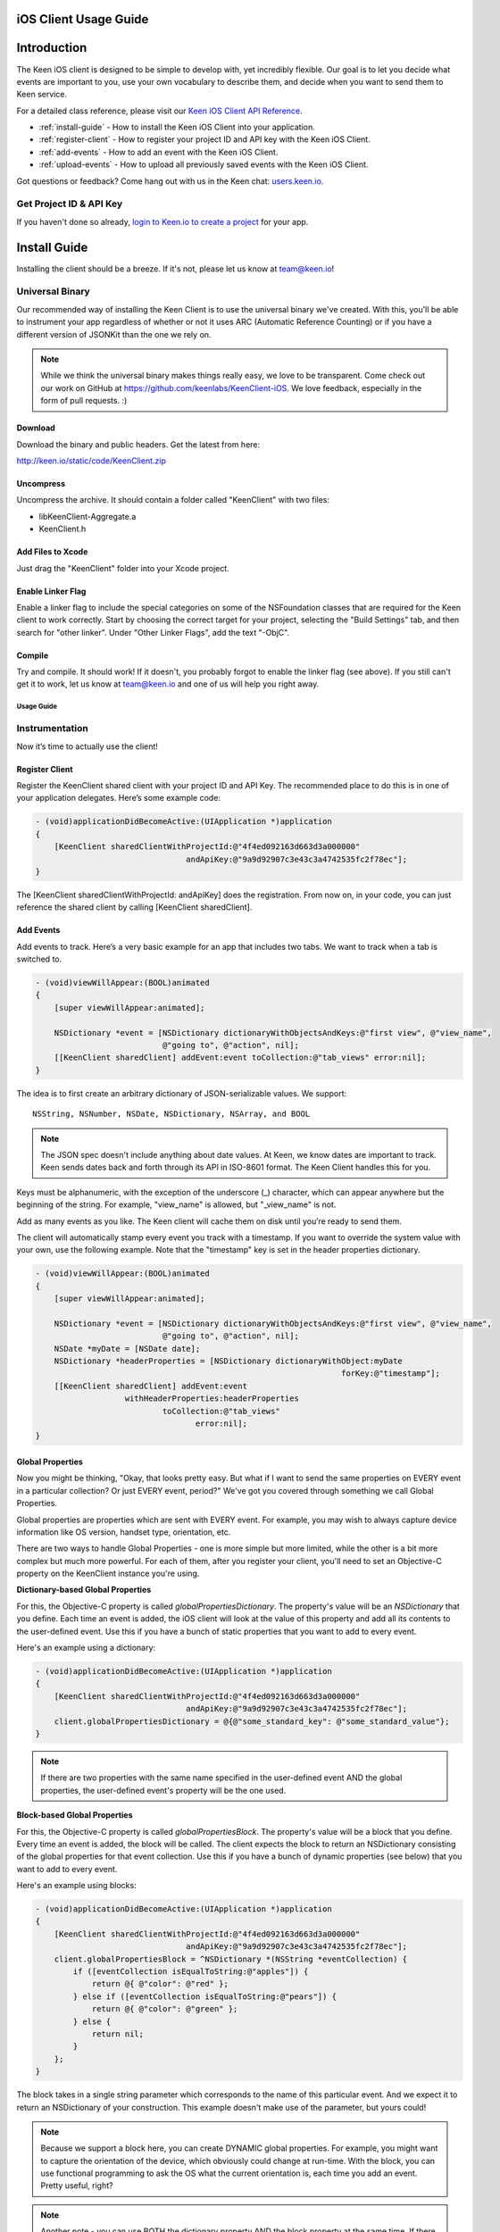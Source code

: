 ======================
iOS Client Usage Guide
======================

============
Introduction
============

The Keen iOS client is designed to be simple to develop with, yet incredibly flexible. Our goal is to let you decide what events are important to you, use your own vocabulary to describe them, and decide when you want to send them to Keen service.

For a detailed class reference, please visit our `Keen iOS Client API Reference`_.

* :ref:`install-guide` - How to install the Keen iOS Client into your application.
* :ref:`register-client` - How to register your project ID and API key with the Keen iOS Client.
* :ref:`add-events` - How to add an event with the Keen iOS Client.
* :ref:`upload-events` - How to upload all previously saved events with the Keen iOS Client.

Got questions or feedback? Come hang out with us in the Keen chat: `users.keen.io <http://users.keen.io/>`_. 

------------------------
Get Project ID & API Key
------------------------

If you haven't done so already,  `login to Keen.io to create a project <https://keen.io/add-project>`_  for your app. 

.. _install-guide:

=============
Install Guide
=============

Installing the client should be a breeze. If it's not, please let us know at team@keen.io!

----------------
Universal Binary
----------------

Our recommended way of installing the Keen Client is to use the universal binary we've created. With this, you'll be able to instrument your app regardless of whether or not it uses ARC (Automatic Reference Counting) or if you have a different version of JSONKit than the one we rely on.

.. note:: While we think the universal binary makes things really easy, we love to be transparent. Come check out our work on GitHub at https://github.com/keenlabs/KeenClient-iOS. We love feedback, especially in the form of pull requests. :)

^^^^^^^^
Download
^^^^^^^^

Download the binary and public headers. Get the latest from here:

http://keen.io/static/code/KeenClient.zip

^^^^^^^^^^
Uncompress
^^^^^^^^^^

Uncompress the archive. It should contain a folder called "KeenClient" with two files:

* libKeenClient-Aggregate.a
* KeenClient.h

^^^^^^^^^^^^^^^^^^
Add Files to Xcode
^^^^^^^^^^^^^^^^^^ 

Just drag the "KeenClient" folder into your Xcode project.

^^^^^^^^^^^^^^^^^^
Enable Linker Flag
^^^^^^^^^^^^^^^^^^

Enable a linker flag to include the special categories on some of the NSFoundation classes that are required for the Keen client to work correctly. Start by choosing the correct target for your project, selecting the "Build Settings" tab, and then search for "other linker". Under "Other Linker Flags", add the text "-ObjC".

.. image:: categories.png

^^^^^^^
Compile
^^^^^^^

Try and compile. It should work! If it doesn't, you probably forgot to enable the linker flag (see above). If you still can't get it to work, let us know at team@keen.io and one of us will help you right away.


Usage Guide
===========

---------------
Instrumentation
---------------

Now it’s time to actually use the client!

.. _register-client:

^^^^^^^^^^^^^^^
Register Client
^^^^^^^^^^^^^^^

Register the KeenClient shared client with your project ID and API Key. The recommended place to do this is in one of your application delegates. Here’s some example code:

.. code-block:: objc

  - (void)applicationDidBecomeActive:(UIApplication *)application
  {
      [KeenClient sharedClientWithProjectId:@"4f4ed092163d663d3a000000" 
                                  andApiKey:@"9a9d92907c3e43c3a4742535fc2f78ec"];
  }
  
The [KeenClient sharedClientWithProjectId: andApiKey] does the registration. From now on, in your code, you can just reference the shared client by calling [KeenClient sharedClient].

.. _add-events:

^^^^^^^^^^
Add Events
^^^^^^^^^^

Add events to track. Here’s a very basic example for an app that includes two tabs. We want to track when a tab is switched to.

.. code-block:: objc

  - (void)viewWillAppear:(BOOL)animated
  {
      [super viewWillAppear:animated];
      
      NSDictionary *event = [NSDictionary dictionaryWithObjectsAndKeys:@"first view", @"view_name",
                             @"going to", @"action", nil];
      [[KeenClient sharedClient] addEvent:event toCollection:@"tab_views" error:nil];
  }
  
The idea is to first create an arbitrary dictionary of JSON-serializable values. We support: ::

  NSString, NSNumber, NSDate, NSDictionary, NSArray, and BOOL
  
.. note:: The JSON spec doesn't include anything about date values. At Keen, we know dates are important to track. Keen sends dates back and forth through its API in ISO-8601 format. The Keen Client handles this for you.

Keys must be alphanumeric, with the exception of the underscore (_) character, which can appear anywhere but the beginning of the string. For example, "view_name" is allowed, but "_view_name" is not.

Add as many events as you like. The Keen client will cache them on disk until you’re ready to send them.

The client will automatically stamp every event you track with a timestamp. If you want to override the system value with your own, use the following example. Note that the "timestamp" key is set in the header properties dictionary.

.. code-block:: objc

  - (void)viewWillAppear:(BOOL)animated
  {
      [super viewWillAppear:animated];

      NSDictionary *event = [NSDictionary dictionaryWithObjectsAndKeys:@"first view", @"view_name",
                             @"going to", @"action", nil];
      NSDate *myDate = [NSDate date];
      NSDictionary *headerProperties = [NSDictionary dictionaryWithObject:myDate
                                                                   forKey:@"timestamp"];
      [[KeenClient sharedClient] addEvent:event
                     withHeaderProperties:headerProperties
                             toCollection:@"tab_views"
                                    error:nil];
  }
  
^^^^^^^^^^^^^^^^^
Global Properties
^^^^^^^^^^^^^^^^^

Now you might be thinking, "Okay, that looks pretty easy. But what if I want to send the same properties on EVERY event in a particular collection? Or just EVERY event, period?" We've got you covered through something we call Global Properties. 

Global properties are properties which are sent with EVERY event. For example, you may wish to always capture device information like OS version, handset type, orientation, etc.

There are two ways to handle Global Properties - one is more simple but more limited, while the other is a bit more complex but much more powerful. For each of them, after you register your client, you'll need to set an Objective-C property on the KeenClient instance you're using. 

**Dictionary-based Global Properties**

For this, the Objective-C property is called *globalPropertiesDictionary*. The property's value will be an *NSDictionary* that you define. Each time an event is added, the iOS client will look at the value of this property and add all its contents to the user-defined event. Use this if you have a bunch of static properties that you want to add to every event.

Here's an example using a dictionary:

.. code-block:: objc

  - (void)applicationDidBecomeActive:(UIApplication *)application
  {
      [KeenClient sharedClientWithProjectId:@"4f4ed092163d663d3a000000" 
                                  andApiKey:@"9a9d92907c3e43c3a4742535fc2f78ec"];
      client.globalPropertiesDictionary = @{@"some_standard_key": @"some_standard_value"};
  }

.. note:: If there are two properties with the same name specified in the user-defined event AND the global properties, the user-defined event's property will be the one used.

**Block-based Global Properties**

For this, the Objective-C property is called *globalPropertiesBlock*. The property's value will be a block that you define. Every time an event is added, the block will be called. The client expects the block to return an NSDictionary consisting of the global properties for that event collection. Use this if you have a bunch of dynamic properties (see below) that you want to add to every event.

Here's an example using blocks:

.. code-block:: objc

  - (void)applicationDidBecomeActive:(UIApplication *)application
  {
      [KeenClient sharedClientWithProjectId:@"4f4ed092163d663d3a000000" 
                                  andApiKey:@"9a9d92907c3e43c3a4742535fc2f78ec"];
      client.globalPropertiesBlock = ^NSDictionary *(NSString *eventCollection) {
          if ([eventCollection isEqualToString:@"apples"]) {
              return @{ @"color": @"red" };
          } else if ([eventCollection isEqualToString:@"pears"]) {
              return @{ @"color": @"green" };
          } else {
              return nil;
          }
      };
  }
  
The block takes in a single string parameter which corresponds to the name of this particular event. And we expect it to return an NSDictionary of your construction. This example doesn't make use of the parameter, but yours could!

.. note:: Because we support a block here, you can create DYNAMIC global properties. For example, you might want to capture the orientation of the device, which obviously could change at run-time. With the block, you can use functional programming to ask the OS what the current orientation is, each time you add an event. Pretty useful, right?

.. note:: Another note - you can use BOTH the dictionary property AND the block property at the same time. If there are conflicts between defined properties, the order of precedence is: user-defined event > block-defined event > dictionary-defined event. Meaning the properties you put in a single event will ALWAYS show up, even if you define the same property in one of your globals.

.. _upload-events:

^^^^^^^^^^^^^^
Upload to Keen
^^^^^^^^^^^^^^

Upload the captured events to the Keen service. This must be done explicitly. We recommend doing the upload when your application is sent to the background, but you can do it whenever you’d like (for example, if your application typically has very long user sessions). The uploader spawns its own background thread so the main UI thread is not blocked.

.. code-block:: objc

  - (void)applicationDidEnterBackground:(UIApplication *)application
  { 
      UIBackgroundTaskIdentifier taskId = [application beginBackgroundTaskWithExpirationHandler:^(void) {
          NSLog(@"Background task is being expired.");
      }];
    
      [[KeenClient sharedClient] uploadWithFinishedBlock:^(void) {
          [application endBackgroundTask:taskId];
      }];
  }

In this example, the upload is done in a background task so that even once the user backgrounds your application, the upload can continue. Here we first start the background task, start the upload, and then end the background task once the upload completes.

If you want to call upload periodically during your application’s execution, you can do so by simply invoking [KeenClient uploadWithFinishedBlock:] at any point.

---------
Debugging
---------

The Keen iOS client code does a lot of logging, but it’s usually turned off by default. If you’d like to see the log lines generated by your usage of the client, you’ll need to enable a Preprocessor Macro in your Build Settings in Xcode. Here’s a screenshot:

.. image:: macro.png

As you can see, you’ll want to add a macro for Debug mode called KEEN_DEBUG and set its value to 1. If you want to disable the log lines, simply remove the macro or set its value to 0.

.. _Keen iOS Client API Reference: https://keen.io/static/iOS-reference/index.html
